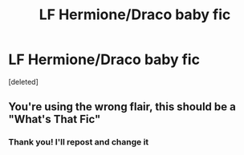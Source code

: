 #+TITLE: LF Hermione/Draco baby fic

* LF Hermione/Draco baby fic
:PROPERTIES:
:Score: 1
:DateUnix: 1617552834.0
:DateShort: 2021-Apr-04
:FlairText: Request
:END:
[deleted]


** You're using the wrong flair, this should be a "What's That Fic"
:PROPERTIES:
:Author: Bleepbloopbotz2
:Score: 1
:DateUnix: 1617553078.0
:DateShort: 2021-Apr-04
:END:

*** Thank you! I'll repost and change it
:PROPERTIES:
:Author: Alaianne
:Score: 1
:DateUnix: 1617553803.0
:DateShort: 2021-Apr-04
:END:
